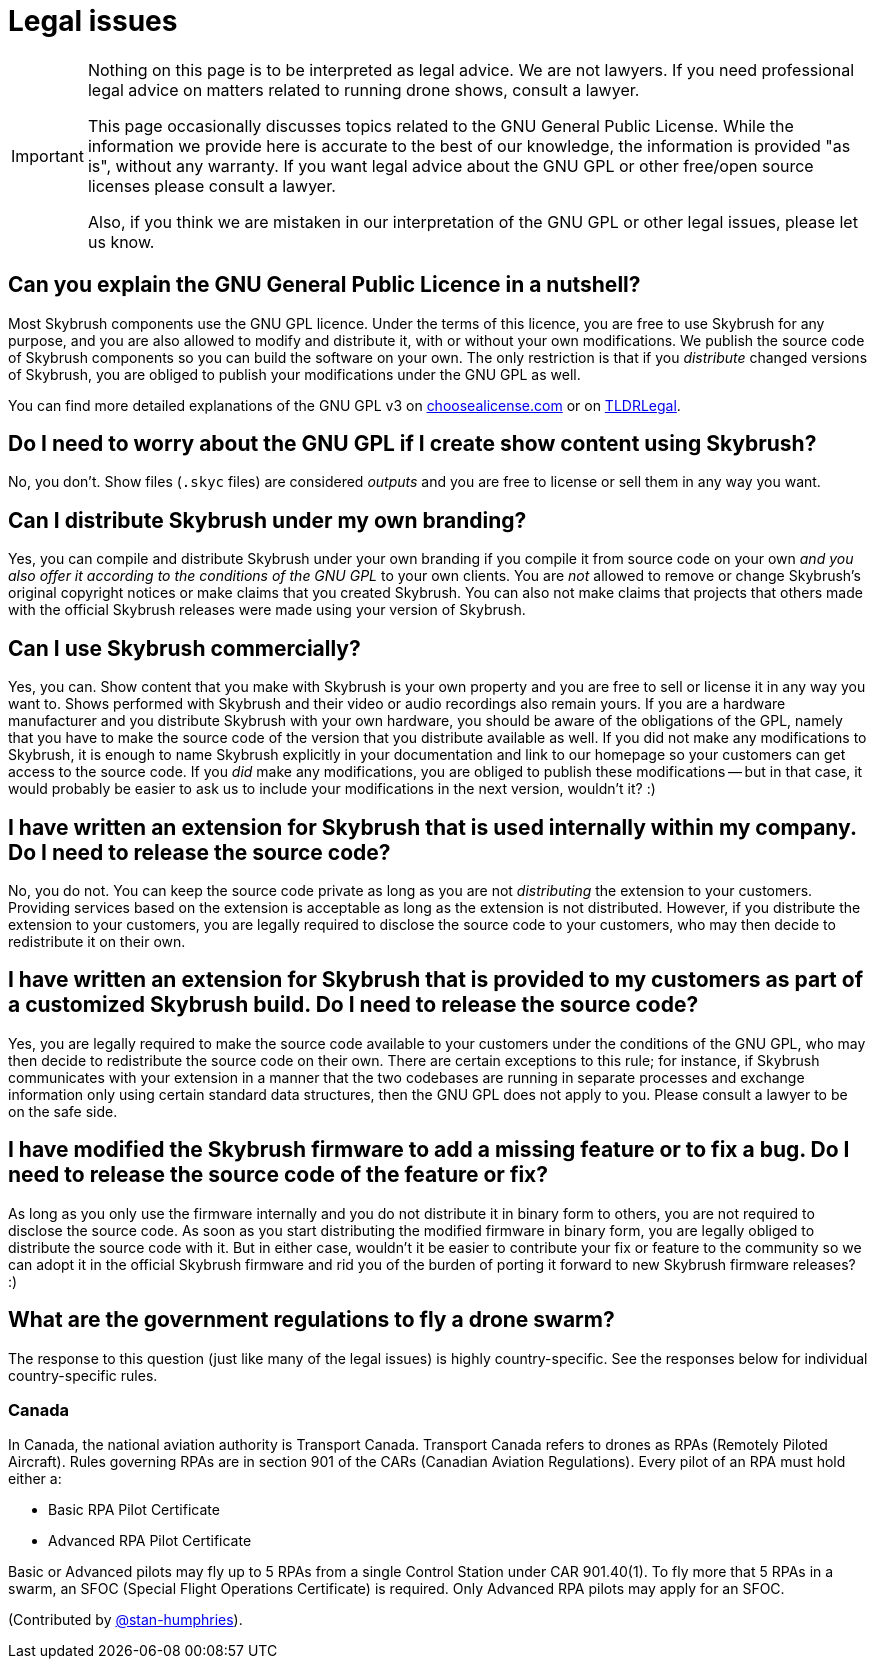 = Legal issues

[IMPORTANT]
====
Nothing on this page is to be interpreted as legal advice.
We are not lawyers.
If you need professional legal advice on matters related to running drone shows, consult a lawyer.

This page occasionally discusses topics related to the GNU General Public License.
While the information we provide here is accurate to the best of our knowledge, the information is provided "as is", without any warranty.
If you want legal advice about the GNU GPL or other free/open source licenses please consult a lawyer.

Also, if you think we are mistaken in our interpretation of the GNU GPL or other legal issues, please let us know.
====

[#can-you-explain-the-gnu-general-public-licence-in-a-nutshell]
== Can you explain the GNU General Public Licence in a nutshell?

Most Skybrush components use the GNU GPL licence.
Under the terms of this licence, you are free to use Skybrush for any purpose, and you are also allowed to modify and distribute it, with or without your own modifications.
We publish the source code of Skybrush components so you can build the software on your own.
The only restriction is that if you _distribute_ changed versions of Skybrush, you are obliged to publish your modifications under the GNU GPL as well.

You can find more detailed explanations of the GNU GPL v3 on https://choosealicense.com/licenses/gpl-3.0/[choosealicense.com] or on https://tldrlegal.com/license/gnu-general-public-license-v3-(gpl-3)[TLDRLegal].

[#do-i-need-to-worry-about-the-gnu-gpl-if-i-create-show-content-using-skybrush]
== Do I need to worry about the GNU GPL if I create show content using Skybrush?

No, you don't.
Show files (`.skyc` files) are considered _outputs_ and you are free to license or sell them in any way you want.

[#can-i-distribute-skybrush-under-my-own-branding]
== Can I distribute Skybrush under my own branding?

Yes, you can compile and distribute Skybrush under your own branding if you compile it from source code on your own _and you also offer it according to the conditions of the GNU GPL_ to your own clients.
You are _not_ allowed to remove or change Skybrush's original copyright notices or make claims that you created Skybrush.
You can also not make claims that projects that others made with the official Skybrush releases were made using your version of Skybrush.

[#can-i-use-skybrush-commercially]
== Can I use Skybrush commercially?

Yes, you can.
Show content that you make with Skybrush is your own property and you are free to sell or license it in any way you want to.
Shows performed with Skybrush and their video or audio recordings also remain yours.
If you are a hardware manufacturer and you distribute Skybrush with your own hardware, you should be aware of the obligations of the GPL, namely that you have to make the source code of the version that you distribute available as well.
If you did not make any modifications to Skybrush, it is enough to name Skybrush explicitly in your documentation and link to our homepage so your customers can get access to the source code.
If you _did_ make any modifications, you are obliged to publish these modifications -- but in that case, it would probably be easier to ask us to include your modifications in the next version, wouldn't it?
:)

[#i-have-written-an-extension-for-skybrush-that-is-used-internally-within-my-company-do-i-need-to-release-the-source-code]
== I have written an extension for Skybrush that is used internally within my company. Do I need to release the source code?

No, you do not.
You can keep the source code private as long as you are not _distributing_ the extension to your customers.
Providing services based on the extension is acceptable as long as the extension is not distributed.
However, if you distribute the extension to your customers, you are legally required to disclose the source code to your customers, who may then decide to redistribute it on their own.

[#i-have-written-an-extension-for-skybrush-that-is-provided-to-my-customers-as-part-of-a-customized-skybrush-build-do-i-need-to-release-the-source-code]
== I have written an extension for Skybrush that is provided to my customers as part of a customized Skybrush build. Do I need to release the source code?

Yes, you are legally required to make the source code available to your customers under the conditions of the GNU GPL, who may then decide to redistribute the source code on their own.
There are certain exceptions to this rule;
for instance, if Skybrush communicates with your extension in a manner that the two codebases are running in separate processes and exchange information only using certain standard data structures, then the GNU GPL does not apply to you.
Please consult a lawyer to be on the safe side.

[#i-have-modified-the-skybrush-firmware-to-add-a-missing-feature-or-to-fix-a-bug-do-i-need-to-release-the-source-code-of-the-feature-or-fix]
== I have modified the Skybrush firmware to add a missing feature or to fix a bug. Do I need to release the source code of the feature or fix?

As long as you only use the firmware internally and you do not distribute it in binary form to others, you are not required to disclose the source code.
As soon as you start distributing the modified firmware in binary form, you are legally obliged to distribute the source code with it.
But in either case, wouldn't it be easier to contribute your fix or feature to the community so we can adopt it in the official Skybrush firmware and rid you of the burden of porting it forward to new Skybrush firmware releases?
:)

[#what-are-the-government-regulations-to-fly-a-drone-swarm]
== What are the government regulations to fly a drone swarm?

The response to this question (just like many of the legal issues) is highly country-specific.
See the responses below for individual country-specific rules.

[#canada]
=== Canada

In Canada, the national aviation authority is Transport Canada.
Transport Canada refers to drones as RPAs (Remotely Piloted Aircraft).
Rules governing RPAs are in section 901 of the CARs (Canadian Aviation Regulations).
Every pilot of an RPA must hold either a:

* Basic RPA Pilot Certificate
* Advanced RPA Pilot Certificate

Basic or Advanced pilots may fly up to 5 RPAs from a single Control Station under CAR 901.40(1).
To fly more that 5 RPAs in a swarm, an SFOC (Special Flight Operations Certificate) is required.
Only Advanced RPA pilots may apply for an SFOC.

(Contributed by https://github.com/stan-humphries[@stan-humphries]).
